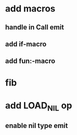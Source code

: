 * add macros
** handle in Call emit
** add if-macro
** add fun:-macro
* fib
* add LOAD_NIL op
** enable nil type emit


